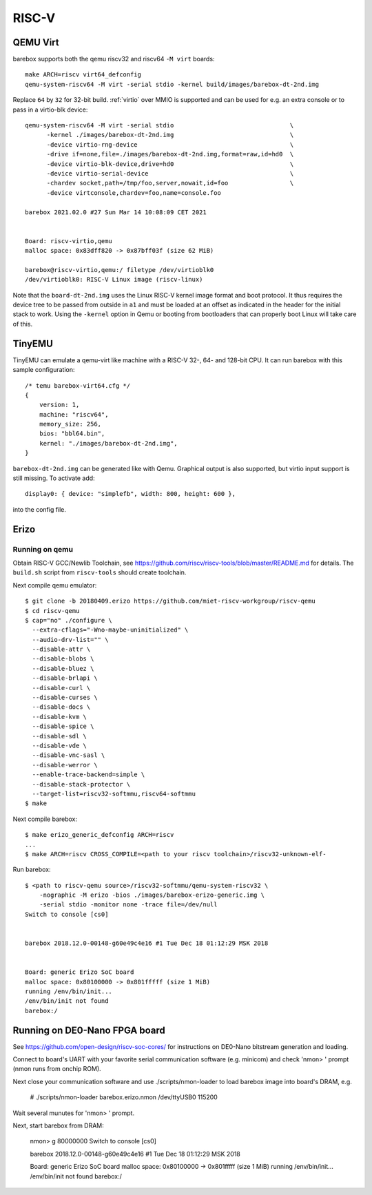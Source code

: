 RISC-V
======

QEMU Virt
---------

barebox supports both the qemu riscv32 and riscv64 ``-M virt`` boards::

  make ARCH=riscv virt64_defconfig
  qemu-system-riscv64 -M virt -serial stdio -kernel build/images/barebox-dt-2nd.img

Replace ``64`` by ``32`` for 32-bit build. :ref:`virtio` over MMIO is supported and
can be used for e.g. an extra console or to pass in a virtio-blk device::

  qemu-system-riscv64 -M virt -serial stdio                                \
  	-kernel ./images/barebox-dt-2nd.img                                \
  	-device virtio-rng-device                                          \
  	-drive if=none,file=./images/barebox-dt-2nd.img,format=raw,id=hd0  \
  	-device virtio-blk-device,drive=hd0                                \
  	-device virtio-serial-device                                       \
  	-chardev socket,path=/tmp/foo,server,nowait,id=foo           	   \
  	-device virtconsole,chardev=foo,name=console.foo

  barebox 2021.02.0 #27 Sun Mar 14 10:08:09 CET 2021
  
  
  Board: riscv-virtio,qemu
  malloc space: 0x83dff820 -> 0x87bff03f (size 62 MiB)
  
  barebox@riscv-virtio,qemu:/ filetype /dev/virtioblk0
  /dev/virtioblk0: RISC-V Linux image (riscv-linux)

Note that the ``board-dt-2nd.img`` uses the Linux RISC-V kernel image
format and boot protocol. It thus requires the device tree to be passed
from outside in ``a1`` and must be loaded at an offset as indicated in
the header for the initial stack to work. Using the ``-kernel`` option
in Qemu or booting from bootloaders that can properly boot Linux will
take care of this.

TinyEMU
-------

TinyEMU can emulate a qemu-virt like machine with a RISC-V 32-, 64-
and 128-bit CPU. It can run barebox with this sample configuration::

  /* temu barebox-virt64.cfg */
  {
      version: 1,
      machine: "riscv64",
      memory_size: 256,
      bios: "bbl64.bin",
      kernel: "./images/barebox-dt-2nd.img",
  }

``barebox-dt-2nd.img`` can be generated like with Qemu. Graphical
output is also supported, but virtio input support is still missing.
To activate add::

    display0: { device: "simplefb", width: 800, height: 600 },

into the config file.

Erizo
-----

Running on qemu
~~~~~~~~~~~~~~~

Obtain RISC-V GCC/Newlib Toolchain,
see https://github.com/riscv/riscv-tools/blob/master/README.md
for details. The ``build.sh`` script from ``riscv-tools`` should
create toolchain.

Next compile qemu emulator::

  $ git clone -b 20180409.erizo https://github.com/miet-riscv-workgroup/riscv-qemu
  $ cd riscv-qemu
  $ cap="no" ./configure \
    --extra-cflags="-Wno-maybe-uninitialized" \
    --audio-drv-list="" \
    --disable-attr \
    --disable-blobs \
    --disable-bluez \
    --disable-brlapi \
    --disable-curl \
    --disable-curses \
    --disable-docs \
    --disable-kvm \
    --disable-spice \
    --disable-sdl \
    --disable-vde \
    --disable-vnc-sasl \
    --disable-werror \
    --enable-trace-backend=simple \
    --disable-stack-protector \
    --target-list=riscv32-softmmu,riscv64-softmmu
  $ make


Next compile barebox::

  $ make erizo_generic_defconfig ARCH=riscv
  ...
  $ make ARCH=riscv CROSS_COMPILE=<path to your riscv toolchain>/riscv32-unknown-elf-

Run barebox::

  $ <path to riscv-qemu source>/riscv32-softmmu/qemu-system-riscv32 \
      -nographic -M erizo -bios ./images/barebox-erizo-generic.img \
      -serial stdio -monitor none -trace file=/dev/null
  Switch to console [cs0]
  
  
  barebox 2018.12.0-00148-g60e49c4e16 #1 Tue Dec 18 01:12:29 MSK 2018
  
  
  Board: generic Erizo SoC board
  malloc space: 0x80100000 -> 0x801fffff (size 1 MiB)
  running /env/bin/init...
  /env/bin/init not found
  barebox:/


Running on DE0-Nano FPGA board
------------------------------

See https://github.com/open-design/riscv-soc-cores/ for instructions
on DE0-Nano bitstream generation and loading.

Connect to board's UART with your favorite serial communication software
(e.g. minicom) and check 'nmon> ' prompt (nmon runs from onchip ROM).

Next close your communication software and use ./scripts/nmon-loader
to load barebox image into board's DRAM, e.g.

  # ./scripts/nmon-loader barebox.erizo.nmon /dev/ttyUSB0 115200

Wait several munutes for 'nmon> ' prompt.

Next, start barebox from DRAM:

  nmon> g 80000000
  Switch to console [cs0]
  
  
  barebox 2018.12.0-00148-g60e49c4e16 #1 Tue Dec 18 01:12:29 MSK 2018
  
  
  Board: generic Erizo SoC board
  malloc space: 0x80100000 -> 0x801fffff (size 1 MiB)
  running /env/bin/init...
  /env/bin/init not found
  barebox:/
